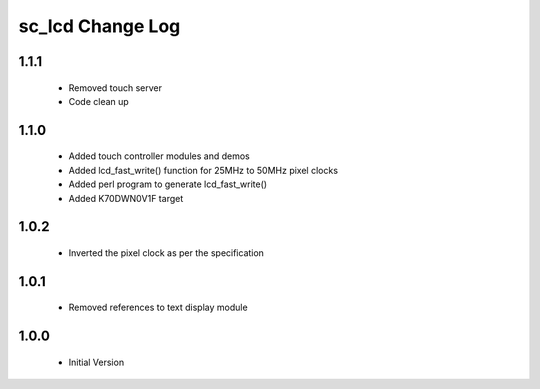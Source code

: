 sc_lcd Change Log
=============================
1.1.1
-----
   * Removed touch server
   * Code clean up

1.1.0
-----

   * Added touch controller modules and demos
   * Added lcd_fast_write() function for 25MHz to 50MHz pixel clocks
   * Added perl program to generate lcd_fast_write()
   * Added K70DWN0V1F target

1.0.2
-----
   * Inverted the pixel clock as per the specification

1.0.1
-----
   * Removed references to text display module

1.0.0
-----
  * Initial Version

